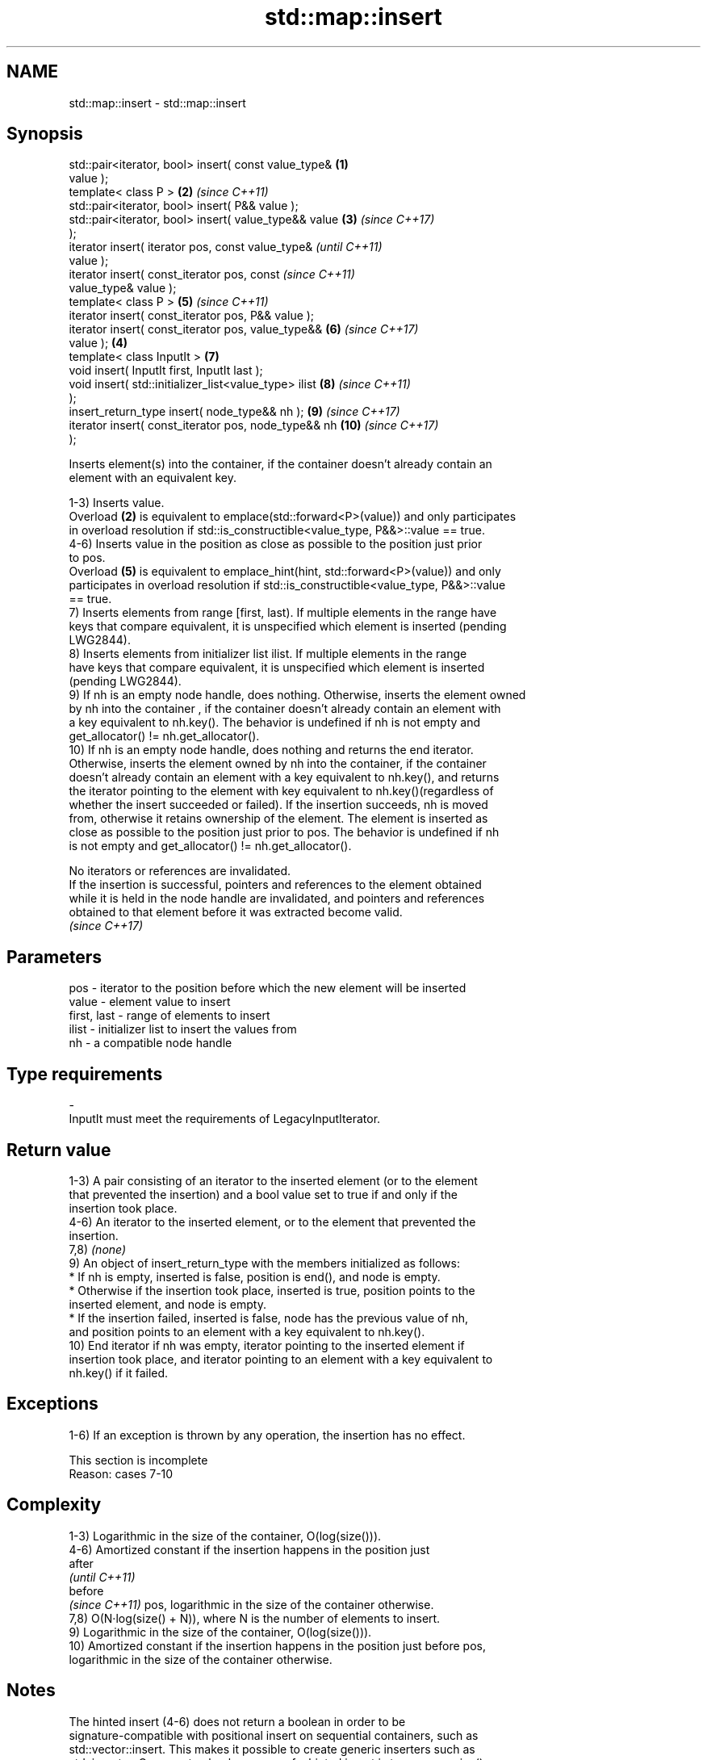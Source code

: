 .TH std::map::insert 3 "2024.06.10" "http://cppreference.com" "C++ Standard Libary"
.SH NAME
std::map::insert \- std::map::insert

.SH Synopsis
   std::pair<iterator, bool> insert( const value_type&  \fB(1)\fP
   value );
   template< class P >                                  \fB(2)\fP \fI(since C++11)\fP
   std::pair<iterator, bool> insert( P&& value );
   std::pair<iterator, bool> insert( value_type&& value \fB(3)\fP \fI(since C++17)\fP
   );
   iterator insert( iterator pos, const value_type&                       \fI(until C++11)\fP
   value );
   iterator insert( const_iterator pos, const                             \fI(since C++11)\fP
   value_type& value );
   template< class P >                                      \fB(5)\fP           \fI(since C++11)\fP
   iterator insert( const_iterator pos, P&& value );
   iterator insert( const_iterator pos, value_type&&        \fB(6)\fP           \fI(since C++17)\fP
   value );                                             \fB(4)\fP
   template< class InputIt >                                \fB(7)\fP
   void insert( InputIt first, InputIt last );
   void insert( std::initializer_list<value_type> ilist     \fB(8)\fP           \fI(since C++11)\fP
   );
   insert_return_type insert( node_type&& nh );             \fB(9)\fP           \fI(since C++17)\fP
   iterator insert( const_iterator pos, node_type&& nh      \fB(10)\fP          \fI(since C++17)\fP
   );

   Inserts element(s) into the container, if the container doesn't already contain an
   element with an equivalent key.

   1-3) Inserts value.
   Overload \fB(2)\fP is equivalent to emplace(std::forward<P>(value)) and only participates
   in overload resolution if std::is_constructible<value_type, P&&>::value == true.
   4-6) Inserts value in the position as close as possible to the position just prior
   to pos.
   Overload \fB(5)\fP is equivalent to emplace_hint(hint, std::forward<P>(value)) and only
   participates in overload resolution if std::is_constructible<value_type, P&&>::value
   == true.
   7) Inserts elements from range [first, last). If multiple elements in the range have
   keys that compare equivalent, it is unspecified which element is inserted (pending
   LWG2844).
   8) Inserts elements from initializer list ilist. If multiple elements in the range
   have keys that compare equivalent, it is unspecified which element is inserted
   (pending LWG2844).
   9) If nh is an empty node handle, does nothing. Otherwise, inserts the element owned
   by nh into the container , if the container doesn't already contain an element with
   a key equivalent to nh.key(). The behavior is undefined if nh is not empty and
   get_allocator() != nh.get_allocator().
   10) If nh is an empty node handle, does nothing and returns the end iterator.
   Otherwise, inserts the element owned by nh into the container, if the container
   doesn't already contain an element with a key equivalent to nh.key(), and returns
   the iterator pointing to the element with key equivalent to nh.key()(regardless of
   whether the insert succeeded or failed). If the insertion succeeds, nh is moved
   from, otherwise it retains ownership of the element. The element is inserted as
   close as possible to the position just prior to pos. The behavior is undefined if nh
   is not empty and get_allocator() != nh.get_allocator().

   No iterators or references are invalidated.
   If the insertion is successful, pointers and references to the element obtained
   while it is held in the node handle are invalidated, and pointers and references
   obtained to that element before it was extracted become valid.
   \fI(since C++17)\fP

.SH Parameters

   pos         - iterator to the position before which the new element will be inserted
   value       - element value to insert
   first, last - range of elements to insert
   ilist       - initializer list to insert the values from
   nh          - a compatible node handle
.SH Type requirements
   -
   InputIt must meet the requirements of LegacyInputIterator.

.SH Return value

   1-3) A pair consisting of an iterator to the inserted element (or to the element
   that prevented the insertion) and a bool value set to true if and only if the
   insertion took place.
   4-6) An iterator to the inserted element, or to the element that prevented the
   insertion.
   7,8) \fI(none)\fP
   9) An object of insert_return_type with the members initialized as follows:
     * If nh is empty, inserted is false, position is end(), and node is empty.
     * Otherwise if the insertion took place, inserted is true, position points to the
       inserted element, and node is empty.
     * If the insertion failed, inserted is false, node has the previous value of nh,
       and position points to an element with a key equivalent to nh.key().
   10) End iterator if nh was empty, iterator pointing to the inserted element if
   insertion took place, and iterator pointing to an element with a key equivalent to
   nh.key() if it failed.

.SH Exceptions

   1-6) If an exception is thrown by any operation, the insertion has no effect.

    This section is incomplete
    Reason: cases 7-10

.SH Complexity

   1-3) Logarithmic in the size of the container, O(log(size())).
   4-6) Amortized constant if the insertion happens in the position just
   after
   \fI(until C++11)\fP
   before
   \fI(since C++11)\fP pos, logarithmic in the size of the container otherwise.
   7,8) O(N·log(size() + N)), where N is the number of elements to insert.
   9) Logarithmic in the size of the container, O(log(size())).
   10) Amortized constant if the insertion happens in the position just before pos,
   logarithmic in the size of the container otherwise.

.SH Notes

   The hinted insert (4-6) does not return a boolean in order to be
   signature-compatible with positional insert on sequential containers, such as
   std::vector::insert. This makes it possible to create generic inserters such as
   std::inserter. One way to check success of a hinted insert is to compare size()
   before and after.

.SH Example


// Run this code

 #include <iomanip>
 #include <iostream>
 #include <map>
 #include <string>
 using namespace std::literals;

 template<typename It>
 void print_insertion_status(It it, bool success)
 {
     std::cout << "Insertion of " << it->first
               << (success ? " succeeded\\n" : " failed\\n");
 }

 int main()
 {
     std::map<std::string, float> heights;

     // Overload 3: insert from rvalue reference
     const auto [it_hinata, success] = heights.insert({"Hinata"s, 162.8});
     print_insertion_status(it_hinata, success);

     {
         // Overload 1: insert from lvalue reference
         const auto [it, success2] = heights.insert(*it_hinata);
         print_insertion_status(it, success2);
     }
     {
         // Overload 2: insert via forwarding to emplace
         const auto [it, success] = heights.insert(std::pair{"Kageyama", 180.6});
         print_insertion_status(it, success);
     }
     {
         // Overload 6: insert from rvalue reference with positional hint
         const std::size_t n = std::size(heights);
         const auto it = heights.insert(it_hinata, {"Azumane"s, 184.7});
         print_insertion_status(it, std::size(heights) != n);
     }
     {
         // Overload 4: insert from lvalue reference with positional hint
         const std::size_t n = std::size(heights);
         const auto it = heights.insert(it_hinata, *it_hinata);
         print_insertion_status(it, std::size(heights) != n);
     }
     {
         // Overload 5: insert via forwarding to emplace with positional hint
         const std::size_t n = std::size(heights);
         const auto it = heights.insert(it_hinata, std::pair{"Tsukishima", 188.3});
         print_insertion_status(it, std::size(heights) != n);
     }

     auto node_hinata = heights.extract(it_hinata);
     std::map<std::string, float> heights2;

     // Overload 7: insert from iterator range
     heights2.insert(std::begin(heights), std::end(heights));

     // Overload 8: insert from initializer_list
     heights2.insert({{"Kozume"s, 169.2}, {"Kuroo", 187.7}});

     // Overload 9: insert node
     const auto status = heights2.insert(std::move(node_hinata));
     print_insertion_status(status.position, status.inserted);

     node_hinata = heights2.extract(status.position);
     {
         // Overload 10: insert node with positional hint
         const std::size_t n = std::size(heights2);
         const auto it = heights2.insert(std::begin(heights2), std::move(node_hinata));
         print_insertion_status(it, std::size(heights2) != n);
     }

     // Print resulting map
     std::cout << std::left << '\\n';
     for (const auto& [name, height] : heights2)
         std::cout << std::setw(10) << name << " | " << height << "cm\\n";
 }

.SH Output:

 Insertion of Hinata succeeded
 Insertion of Hinata failed
 Insertion of Kageyama succeeded
 Insertion of Azumane succeeded
 Insertion of Hinata failed
 Insertion of Tsukishima succeeded
 Insertion of Hinata succeeded
 Insertion of Hinata succeeded

 Azumane    | 184.7cm
 Hinata     | 162.8cm
 Kageyama   | 180.6cm
 Kozume     | 169.2cm
 Kuroo      | 187.7cm
 Tsukishima | 188.3cm

   Defect reports

   The following behavior-changing defect reports were applied retroactively to
   previously published C++ standards.

      DR    Applied to         Behavior as published              Correct behavior
                                                             the insertion is required
                       pos was just a hint, it could be      to
   LWG 233  C++98      totally ignored                       be as close as possible to
                                                             the
                                                             position just prior to pos
                       the complexity of overload \fB(7)\fP was    removed the linear
   LWG 264  C++98      required to be linear if              requirement
                       the range [first, last) is sorted     in this special case
                       according to Compare
                       in the return value of overload \fB(1)\fP,
   LWG 316  C++98      it was not specified                  success is
                       which bool value indicates a          indicated by true
                       successful insertion
   LWG 2005 C++11      overloads (2,5) were poorly described improved the description

.SH See also

   emplace          constructs element in-place
   \fI(C++11)\fP          \fI(public member function)\fP
   emplace_hint     constructs elements in-place using a hint
   \fI(C++11)\fP          \fI(public member function)\fP
   insert_or_assign inserts an element or assigns to the current element if the key
   \fI(C++17)\fP          already exists
                    \fI(public member function)\fP
   inserter         creates a std::insert_iterator of type inferred from the argument
                    \fI(function template)\fP

.SH Category:
     * Todo with reason
